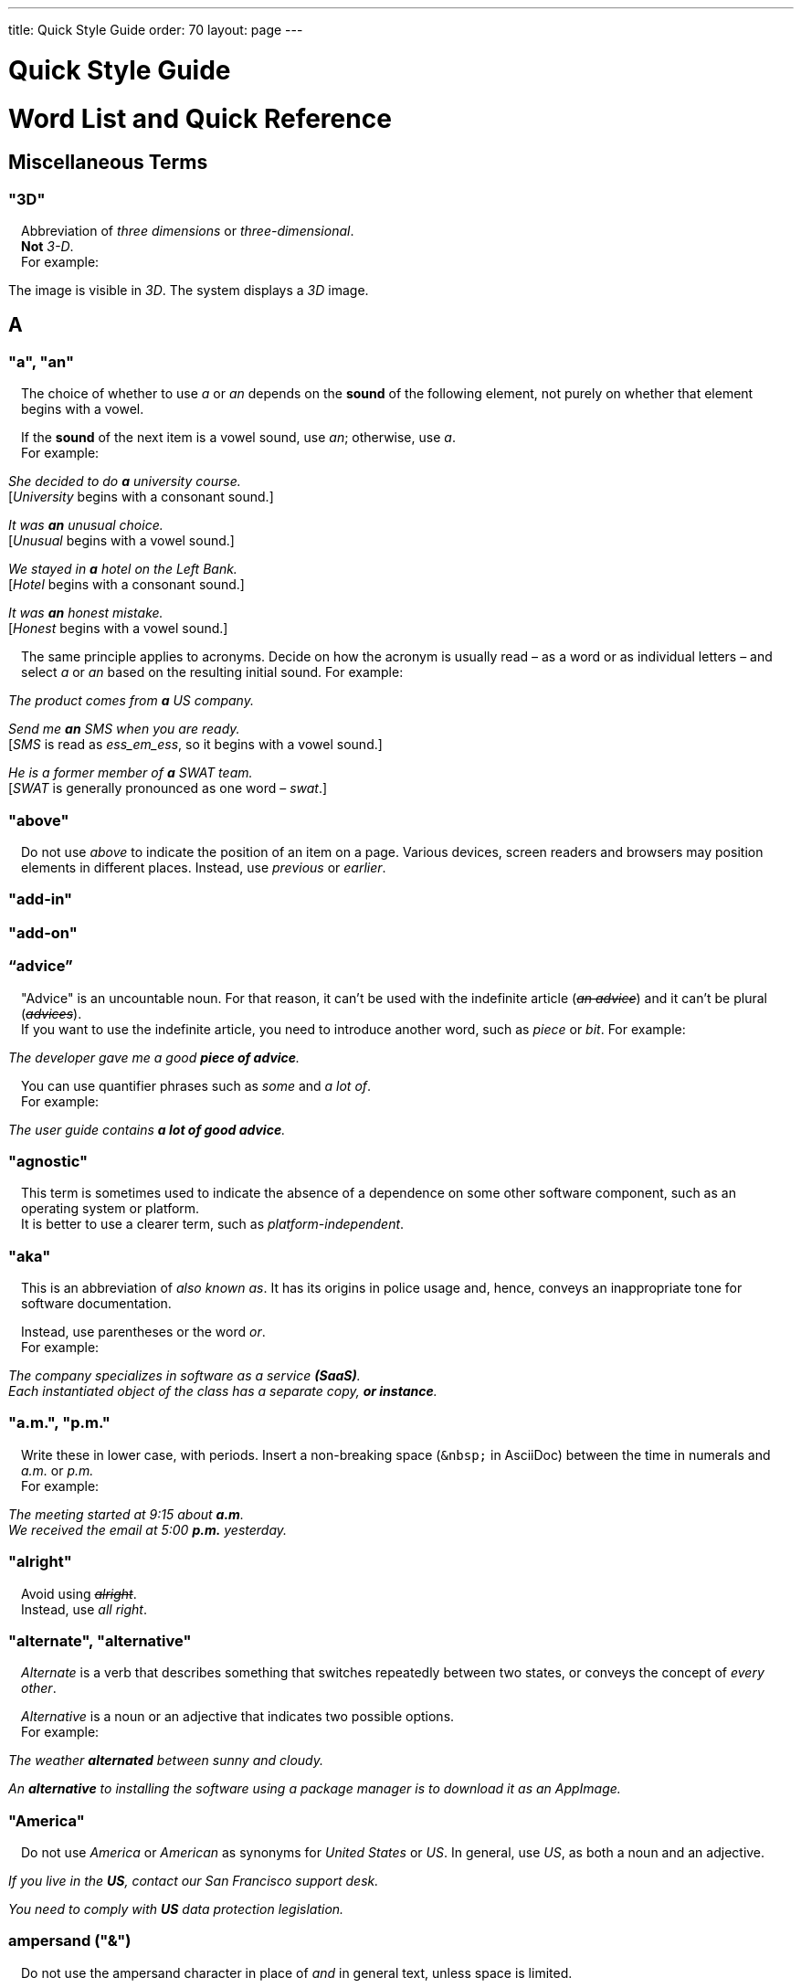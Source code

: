 ---
title: Quick Style Guide
order: 70
layout: page
---

++++
<style>
.line-through {
  text-decoration: line-through;
}
.sect2 > .paragraph {
  margin-left: 1em;
}
.ArticleLayout-module--articleLayout--1iiWs .exampleblock {
  background: var(--text-selection-background);
  margin-inline-start: calc(var(--docs-space-m));
}

.exampleblock .content {
  padding: var(--space-xs);
}
</style>
++++

pass:[<!-- vale Vaadin.Headings = NO -->]

pass:[<!-- vale Vale.Spelling = NO -->]

= Quick Style Guide
:experimental:

= Word List and Quick Reference

== Miscellaneous Terms

=== "3D"
Abbreviation of _three dimensions_ or _three-dimensional_. +
*Not* _3-D_. +
For example:

[example]
====
The image is visible in _3D_.
The system displays a _3D_ image.
====

== A

[[a_to_z.a_an]]
=== "a", "an"

The choice of whether to use _a_ or _an_ depends on the *sound* of the following element, not purely on whether that element begins with a vowel.

If the *sound* of the next item is a vowel sound, use _an_;
otherwise, use _a_. +
For example:


[example]
====
_She decided to do *a* university course._ +
+++[+++_University_ begins with a consonant sound.+++]+++

_It was *an* unusual choice._ +
+++[+++_Unusual_ begins with a vowel sound.+++]+++

_We stayed in *a* hotel on the Left Bank._ +
+++[+++_Hotel_ begins with a consonant sound.+++]+++

_It was *an* honest mistake._ +
+++[+++_Honest_ begins with a vowel sound.+++]+++
====
The same principle applies to acronyms.
Decide on how the acronym is usually read &ndash; as a word or as individual letters &ndash; and select _a_ or _an_ based on the resulting initial sound.
For example:

[example]
====
_The product comes from *a* US company._

_Send me *an* SMS when you are ready._ +
+++[+++_SMS_ is read as _ess_em_ess_, so it begins with a vowel sound.+++]+++

_He is a former member of *a* SWAT team._ +
+++[+++_SWAT_ is generally pronounced as one word &ndash; _swat_.+++]+++
====

=== "above"
Do not use _above_ to indicate the position of an item on a page.
Various devices, screen readers and browsers may position elements in different places.
Instead, use _previous_ or _earlier_.

=== "add-in"

=== "add-on"

=== “advice”

"Advice" is an uncountable noun.
For that reason, it can't be used with the indefinite article (_[line-through]#an advice#_) and it can't be plural (_[line-through]#advices#_). +
If you want to use the indefinite article, you need to introduce another word, such as _piece_ or _bit_.
For example:

[example]
====
_The developer gave me a good *piece of advice*._
====

You can use quantifier phrases such as _some_ and _a lot of_. +
For example:

[example]
====
_The user guide contains *a lot of good advice*._
====

=== "agnostic"
This term is sometimes used to indicate the absence of a dependence on some other software component, such as an operating system or platform. +
It is better to use a clearer term, such as _platform-independent_.

=== "aka"
This is an abbreviation of _also known as_.
It has its origins in police usage and, hence, conveys an inappropriate tone for software documentation.

Instead, use parentheses or the word _or_. +
For example:

[example]
====
_The company specializes in software as a service *(SaaS)*._ +
_Each instantiated object of the class has a separate copy, *or instance*._
====

=== "a.m.", "p.m."
Write these in lower case, with periods.
Insert a non-breaking space (`\&nbsp;` in AsciiDoc) between the  time in numerals and _a.m._ or _p.m._ +
For example:

[example]
====
_The meeting started at 9&ratio;15 about *a.m*._ +
_We received the email at 5&ratio;00 *p.m.* yesterday._
====

=== "alright"
Avoid using [line-through]#_alright_#. +
Instead, use _all right_.

=== "alternate", "alternative"
_Alternate_ is a verb that describes something that switches repeatedly between two states, or conveys the concept of _every other_.

_Alternative_ is a noun or an adjective that indicates two possible options. +
For example:

[example]
====
_The weather *alternated* between sunny and cloudy._

_An *alternative* to installing the software using a package manager is to download it as an AppImage._
====

=== "America"
Do not use _America_ or _American_ as synonyms for _United States_ or _US_.
In general, use _US_, as both a noun and an adjective.

[example]
====
_If you live in the *US*, contact our San Francisco support desk._

_You need to comply with *US* data protection legislation._
====

=== ampersand ("&amp;")
Do not use the ampersand character in place of _and_ in general text, unless space is limited.

=== "and&nbsp;/&nbsp;or"
Insert a non-breaking space (`\&nbsp;` in AsciiDoc) before and after  the slash ("/") character in _and&nbsp;/&nbsp;or_.

See <<a_to_z.slash,slash ("/")>>.

=== "anti-malware"

=== "antialiasing"

=== "antivirus"

[[a_to_z.apostrophe]]
=== "approximately"
Write this in full; do not use [line-through]#_approx_#.

=== "arabic"
Use lowercase _arabic_ to refer to the system of numerals.

[[a_to_z.as_if_or_like]]
=== "as if" or "like"?
Consider this sentence:

[example]
====
_It looks as if it`'s going to rain._
====

Here, the clause _it`'s going to rain_ contains a finite (complete) verb (_is going to rain_).

In this situation, we should use _as if_ to connect the two parts of the sentence.
It is not correct to say, _It looks like it`'s going to rain_, although this is a very common grammatical error.

Here is another sentence:

[example]
====
_It looks like rain._
====

Here, the noun phrase _rain_ does not contain a finite verb.
In this situation, we should use _like_ to connect the two parts of the sentence.

Another way of thinking of this is to say that _as&nbsp;if_ "expects" to be followed by a verb clause.
In contrast, the word _like_ "expects" to be followed by a noun or a noun phrase.

Some other examples:

[example]
====
_Treat the issue *as if* it were a bug._ +
+++[+++Verb clause+++]+++

_They treated me *like* a VIP._ +
+++[+++Noun phrase+++]+++
====

[[a_to_z.as_or_like]]
=== “as” or “like”?
_As_ "expects" to be followed by a verb clause. +
On the other hand, _like_ "expects" to be followed by a noun phrase (that is a phrase that has the grammatical function of a noun). +
For example:

[example]
====
_Edit the file *as* you would normally._ +
+++[+++Not _[line-through]#like# you would_.+++]+++

_Make the amendments *as* described below._ +
+++[+++Not _[line-through]#like# described_.+++]+++

_**As** I have already mentioned, the software is open-source._ +
+++[+++Not _[line-through]#like# I have already mentioned_.+++]+++
====

=== "as such"
_As such_ does *not* mean _for that reason_.

Instead, it means _in its role as the previously mentioned thing_. +
For example:

[example]
====
_This software is the most capable of its peer group and, *as such*, is an excellent buy._ +
+++[+++That is, _as the most capable of its peer group&hellip;_.+++]+++

_I was the chief designer on this project and, *as such*, I take full responsibility for design defects._ +
+++[+++That is, _as the chief designer&hellip;_.+++]+++
====

_As such_ is often incorrectly used in place of phrases like _so_ or _consequently_.
Here are some examples of *incorrect* usage:

[example]
====
_Developers appreciate the convenience of the toolkit and, [line-through]#as such#, it is a popular choice._ +
+++[+++Incorrect+++]+++

_The team were in a hurry to complete the project and, [line-through]#as such#, made several poor decisions._ +
+++[+++Incorrect+++]+++
====

=== "ASCII"

=== "aspect ratio"

=== "assembly language"
Use _assembly language_, not [line-through]#_assembler_#.

=== “asynchronous”
The adjective is _asynchronous_.
The adverb is _asynchronously_.

=== "authenticate"

=== "auto-"
No general rule exists on whether to hyphenate a word that begins with the prefix _auto-_. +
It is best to check in the dictionary.

If the word is not given either in this guide or in the Merriam-Webster online dictionary, do not invent it yourself; use another term, for example with the adverb _automatically_.

=== "autosave"
// Conflict between MS style: autosave; Vale.Spelling style: auto-save

=== “awesome”
In its literal meaning, _awesome_ is used to describe something that causes awe, a feeling of respect blended with fear or wonder.

[example]
====
_The launch of the huge rocket on a pillar of smoke and flames was an awesome sight._ +
_The enormously powerful waterfall is really an awesome spectacle._
====

In modern informal speech, _awesome_ has been diverted from its literal meaning to be a synonym for _very good_. +
Please avoid this usage in technical documentation.

== B
=== "back button"

=== "backup", "back up"
The noun and adjective are _backup_.
The verb is _to back up_.
For example:

[example]
====
_Confirm that the *backup* completed successfully._ +
+++[+++Noun+++]+++

_It is vital to have reliable *backup* procedures in place._ +
+++[+++Adjective+++]+++

_You should back up all your files regularly._ +
+++[+++Verb+++]+++

_The data is subsequently *backed up* to the cloud._ +
+++[+++Verb+++]+++
====

=== “back end”

=== "backward compatibility"
The noun is _backward compatibility_.
The adjective is _backward-compatible_.

=== "backspace"

=== "bandwidth"

=== "base64"

=== "below"
Do not use _below_ to indicate the position of an item on the screen, as different devices and browsers may position elements differently.

Consider using _later_ or _in the following_.

=== "beta"
The word _beta_ should be written in lowercase, unless it appears differently as part of a defined product name.

=== "big data"
The noun phrase is _big data_.
The adjective phrase is _big-data_.

=== "big-endian"

=== "blacklist"
Do not use the term _blacklist_.
Instead, use _deny list_. +
The opposite is _allow list_, not _whitelist_.

=== "blind"
Avoid using _blind_ in an idiomatic or metaphorical sense.

To refer to people, use, for example, _a blind person_ or _a visually impaired person_ (whichever is more accurate in the context).

See also <<a_to_z.color_blind,color blind>>.

=== "Bluetooth"
_Bluetooth_ is a proper noun, so it should be capitalized.

=== "Boolean"
Capitalize _Boolean_ in general use.

=== "bot"

=== “both”
"Both" is an emphatic word that applies specifically to two stated things. +
It cannot be used for more than two. +
For example:

[example]
====
_This functionality is available in both Eclipse and NetBeans._
====

It is incorrect to say, for example:

[example]
====
_This functionality is available in both Eclipse, NetBeans, and IntelliJ IDEA._
====

To apply similar emphasis to more than two things, it would be necessary to say something like:

[example]
====
_This functionality is available in all of Eclipse, NetBeans, and IntelliJ IDEA._

However, it might be more elegant to say, for example: +
_Eclipse, NetBeans, and IntelliJ IDEA all have this functionality._
====

=== "breakpoint"
// MS

=== "browsable"

=== "built-in"
The adjective is _built-in_ when it is used attributively (that is, *before* the noun that it describes). +
When it is used predicatively (that is, *after* a verb such as _be_, _seem_, _look_), the adjective phrase is _built in_.
For example:

[example]
====
_The device has a *built-in* DVD drive._ +
+++[+++The adjective is used attributively.+++]+++

_The DVD drive is *built in*._ +
+++[+++The adjective is used predicatively.+++]+++

_The device has a DVD drive *built in*._ +
+++[+++The adjective is used predicatively.+++]+++
====
//-

== C

=== "cache", "cached", "caching"

=== "callback", "call back"
The noun and adjective are _callback_. The verb is _call back_.

=== "call-out", "call out"
The noun and adjective are _call-out_. The verb is _call out_.

=== "cancel"
_canceled_, _canceling_, _cancellation_.
// MS

=== "catalog"
Use _catalog_, not _[line-through]#catalogue#_.

=== "cell phone"
Do not use [line-through]#_cell phone_#. +
Instead, use _mobile_ or _mobile phone_.

=== "cent"
The _cent_ symbol (_&cent;_) can be written as `\&cent;` in AsciiDoc.

=== "chat"
_Chat_ may refer to different activities, depending on the context. +
Use _chat_ to refer to exchanging text messages in real time, if the context makes the meaning clear. +
Use _voice chat_ to refer to communicating by voice.

=== "check"
Do not use _check_ to refer to selecting a checkbox in the user interface. +
Instead, use _select_.

=== "check mark"
In the UI, a _check mark_ is a visual indication that an item is selected.

=== "checkbox"
The spelling is _checkbox_.

Use _select_ and _clear_ to refer to user interaction with checkboxes.

=== "click"
_Click_ is both a verb and a noun. +
More-specific variants are _left-click_, _right-click_, and _double-click_ (all hyphenated). +
For example:

[example]
====
_Enter the required details and *click* [guibutton]#OK#._

_**Right-clicking** on the dropdown presents the user with more options._
====

=== “client side”
When used as a noun phrase, _client side_ has no hyphen:

[example]
====
_The validation is handled on the client side._
====

When used as an adjective phrase, it should be written with a hyphen to avoid ambiguity:

[example]
====
_Client-side processing handles the validation._
====

=== "client&nbsp;/&nbsp;server"
Use non-breaking spaces before and after the slash ("/") character.
In AsciiDoc, this would be written as `client\&nbsp;/\&nbsp;server`.

=== "cloud"

=== "codebase"
The spelling is _codebase_; not _[line-through]#code base#_.

=== colon (“:”)
The function of a colon in a sentence is to signal the beginning of an explanation or a list. +
Often, we can think of it as saying, _and it is this..._ or _and this is what I'm talking about..._. +
Some examples of this are:

[example]
====
_There can be only one reason he is late**:** he has missed the flight._ +
_Annabel has three valuable characteristics**:** she is clever, she is conscientious, and she is honest._ +
_On seeing the results of my work, I felt only one emotion**:** pride._
====

A colon is also commonly used to introduce a list, particularly at the end of a sentence. +
For example:

[example]
====
_The parameter can be of several types**:** integer, boolean, or string._ +
_Three cities are in the running to stage the next Olympics**:** Beijing, Chicago, and Melbourne._
====

A colon should not be used to join two full clauses outside the uses mentioned here. +
If you are looking for the right punctuation to join two clauses that have some logical relationship, consider using a <<a_to_z.semi-colon, semi-colon>>. +
Do not use a comma for this purpose.
(See <<a_to_z.comma_splice, comma splice>>.)

Vaadin uses US English in its documentation.
US usage allows a colon to be followed by a sentence beginning with a capital letter, if that sentence is the first of two or more sentences that are governed by the same colon.

[example]
====
_There may be several reasons to learn Esperanto**: I**t is completely regular, so you do not need to learn a lot of exceptions.
It is not associated with any specific country, so has no political baggage.
Finally, it is just fun to learn._
====

However, if the colon governs only one sentence, begin the sentence with a lowercase letter:

[example]
====
_I can give you one good reason to learn Esperanto**: i**t is fun to learn._
====

[[a_to_z.color_blind]]
=== "color-blind"
Use the term _color-blind_ only in its literal sense, to refer to a person who is unable to distinguish certain colors.

=== "combo box"
pass:[<!-- vale Vale.Spelling = NO -->]
Not _combobox_.
pass:[<!-- vale Vale.Spelling = YES -->]

=== "command line"
When it is used as a noun phrase, write _command line_.
When it is used as an adjective phrase, write _command-line_.
For example:

[example]
====
_You can invoke the tool from the command line._ +
+++[+++Noun phrase+++]+++

pass:[<!-- vale write-good.ThereIs = NO -->]
_There are several command-line options._ +
+++[+++Adjective phrase+++]+++
====

However, see <<a_to_z.command_line_interface,"command line interface">>

[[a_to_z.command_line_interface]]
=== "command line interface"
This is a common, easily recognized phrase, so it is unnecessary to hyphenate _command line_ here.

In the first reference in the document, write this as _command line interface ("CLI")_.
In subsequent occurrences, it is acceptable to write it as _CLI_.

=== "command prompt"
In the context of the command line interface, the _command prompt_  indicates the location where the user may enter a command.
Typical command prompts are "$ " (in Unix-like systems) and "C:\> " (in Windows-based systems).

=== "consist of"
This indicates that one thing is made up of one or more other things, and nothing else.
If you want to say that one thing is made up of one or more things *plus* some other things, use _include_.
For example:

[example]
====
_The course consists of six modules._ +
+++[+++In other words, there are six (and only six) modules in the course.+++]+++

_The course includes two modules on object-oriented design._ +
+++[+++In this case, the two modules on object-oriented design are just a part of the course.+++]+++
====

=== "config"
Avoid this as an abbreviation for _configuration_.
Spell it out in full.

=== "cons"
See <<a_to_z.pros_and_cons,"pros and cons">>.

=== "CPU"

=== "CSS"
It is acceptable to use _CSS_, rather than write out _cascading style sheets_ in full. +
Do not use the extension _.css_ to refer to a file type.

=== "cross-site request forgery"
On the first mention, write this as _cross-site request forgery (CSRF)_.
On subsequent mentions, _CSRF_ is sufficient.

=== "CSV"
Do not use the extension _.csv_ to refer to a file type. +
Instead, use the capitalized abbreviation _CSV_. +
For example:

[example]
====
_You can download this as a *CSV* file._ +
+++[+++Not _a .csv file_.+++]+++
====

== D

=== “data”
Although _data_ is, strictly speaking, a plural Latin form, the generally accepted convention is to treat it as singular. For example:

[example]
====
_We need to ensure that the data is encrypted._ +
+++[+++Not _the data are encrypted_+++]+++
====

=== "daylight saving time"

=== "decrement"
The verb _decrement_ means to decrease an integer by a specified value.
It is the opposite of _increment_.

=== definite article (“the”)

=== "deprecate"
In the context of software development, if something is _deprecated_, it means that it is *recommended* not to use this thing. +
It does not mean that it is not possible to use it.

The term _deprecated_ is often used in situations where that particular thing is scheduled to become unavailable at some point in the future.

=== "desire"
Do not use _desire_ as a synonym for _want_. +
Instead, use _want_.

=== "determinate progress bar"
A _determinate progress bar_ is a progress indicator that informs the user how much of a process has been completed, and how much remains to be done.

=== "DevOps"
An abbreviation of _development operations_.
Write it as _DevOps_.

=== "dialog"
A _dialog_ or _dialog box_ is an element of the user interface. +
A _dialogue_ is a conversation between two people.

=== "different"
Use _different from_, rather than _different than_ or _different to_.

=== "direction keys"
Do not use the term _direction keys_. +
Instead, use _arrow keys_.

=== "directory"
Use _directory_, instead of _folder_, unless there is a good reason to do otherwise. +
One such reason might be that the tool under discussion uses the term _folder_ in its user interface.

=== "distributed denial-of-service"
On the first mention, write _distributed denial-of-service (DDOS)_.
On subsequent mentions, it is sufficient to write _DDOS_.

=== "DNS"
_DNS_ is an abbreviation of _Domain Name System_ (not _Server_), which is a protocol. +
A server that operates this system is a _DNS server_. +
A client of such a server is a _DNS client_.

=== "document"
Write this in full. +
Do not write _doc_.

=== "domain name registrar"

=== "dos and don'ts"

=== “dropdown”

=== "due to"
Avoid using _due to_. +
Instead, use _because of_ or _as a result of_.

== E
=== "e-book"

=== "e-commerce"

=== "e.g."
Avoid using _e.g._ +
Instead, write _for example_.

=== “either”
Like the word _both_, the word _either_ is used in the context of two things. +
For example:

[example]
====
_The parameter can be *either* an integer or a boolean._
====

It is not correct to use _either_ where there is a choice between more than two things. +
For example, this is incorrect:

[example]
====
_The parameter can be *[line-through]#either#* an integer, a boolean or a string._ +
====

In such a case, we could say, for example:

[example]
====
_The parameter can be an integer, a boolean, or a string._
====

For added emphasis, we could also say:

[example]
====
_The parameter can be any of an integer, a boolean, or a string._
====

For clarity, _either_ should be placed as close as possible to the point where choice occurs. +
For example:

[example]
====
_You can choose *either* to ignore the message or to fix the problem before continuing._ +
+++[+++Fine, because the choice is between ignoring and fixing.+++]+++

_You can *[line-through]#either#* choose to ignore the message or to fix the problem before continuing._ +
+++[+++Inappropriate, because the choice is not whether to choose or not to choose.+++]+++

====

=== "element"
Use _element_, rather than _tag_, when referring to HTML elements.

=== "email"

=== "end user"
The noun is _end user_. The adjective phrase is _end-user_.
For example:

[example]
====
_The choice of licence depends on the number of *end users*._ +
_This will minimize the level of *end-user* support that you need to provide._
====

=== "enter"
In the context of IT systems, _to enter_ refers to inputting a specific piece of data to the system.
For example:

[example]
====
_Enter your user ID and press [guibutton]#OK#._
====

=== "Esc key"

=== "etc."
This abbreviation is always terminated by a period.

Do not use _etc._ in situations where it is not clear exactly what it means. +
For example:

[example]
====
_Always be sure to include the currency symbol, such as "$", "£", "€", **etc**._ +
+++[+++Here, it is clear that _etc._ refers to all the other possible currency symbols.+++]+++

_Check that the problem was not caused by a misspelt variable name, **[line-through]#etc.#**_ +
+++[+++In this case, it is unclear what other issues might have caused the problem.+++]+++
====

== F
=== "F1", "F2", "F3", etc.

=== "FAQ"
_FAQ_ is an abbreviation for _frequently asked question_.
The term is sufficiently well known for it not to need explanation. +
The plural is _FAQs_.

=== "fast-forward"
_Fast-forward_ can be a noun, an adjective or a verb.

=== "fewer"
_Fewer_ (not _less_) should be used with countable nouns.
For example:

[example]
====
_There were *fewer* problems with this version of the software._ +
+++[+++Not _[line-through]#less# problems_.+++]+++

_**Fewer and fewer** people use landlines these days._ +
+++[+++Not _[line-through]#less and less# people_.+++]+++
====

=== "fiber optics"

=== "field"
Use the term _field_ in the context of databases. +
Do not use _field_ in the context of the UI. +
Instead, use, for example, _box_.

=== "filename"

=== "firewall"

=== "firmware"

=== "floating-point"
_Floating-point_ is an adjective.

=== "following"
_Following_ may be used with some more specific term.
For example:

[example]
====
_the *following* example_ +
_the *following* text_ +
_the *following* procedure_
====

However, it may not always be necessary to be so specific. +
We may use the expression _the following_ as a noun phrase on its own. +
For example:

[example]
====
_**The following** is an example of how to use this functionality._ +
_It may be instantiated using the default parameters, as in *the following*:_
====

=== "font size"

=== "for example"
Use _for example_ in preference to _e.g._

If you use _for example_ in the middle of a sentence, use a semi-colon if there is a possibility of doubt as to which part of the sentence it relates to. +
For example:

[example]
====
_There are some differences between US and UK spelling, *for example*, the preference for_ z _or_ s _in verbs that end in -ize._ +
+++[+++On first reading, the reader may hesitate over which part of the sentence _for example_ refers to.+++]+++

_There are some differences between US and UK spelling; for example, the preference for_ z _or_ s _in verbs that end in_ -ize. +
+++[+++The semi-colon makes it easier for the reader to interpret the sentence correctly on first reading.+++]+++
====

[[a_to_z.former]]
=== “former”
The word _former_ identifies the first of *two* options previously mentioned.
(_Former_ is often used in conjunction with _latter_, which indicates the *last* of two options previously mentioned.) +
It is not correct to use _former_ in a situation where more than two options have been mentioned. +
For example:

[example]
====
_Anil spends his spare time playing squash and doing crosswords. The *former* helps him to stay fit; the *latter* keeps his brain sharp._
====

_Former_ is also used as an adjective to indicate that a person or place had a certain role in the past.
For example:

[example]
====
_Anne is a *former* systems analyst who now acts as a security consultant to the company._ +
+++[+++That is, Anne used to be a systems analyst.+++]+++

_The company has its offices in a *former* bakery._ +
+++[+++That is, the company's offices used to be a bakery.+++]+++
====

=== "forward compatibility"
The noun is _forward compatibility_. +
The adjective is _forward-compatible_.

=== "freeze"
Do not use _freeze_ to refer to a situation when a program stops responding. +
Instead, write _stops responding_.

=== “front end”
The noun phrase is _front end_. +
The adjective is _front-end_. +
For example:

[example]
====
_Processing takes place at the *front end*._ +
_**Front-end** processing is kept to a minimum._
====

== G

=== "Gbps"
Abbreviation of _gigabits per second_. +
Do not use _Gb/s_.

=== "GDPR"
On the first mention, use _the General Data Protection Regulation (GDPR)_. +
On subsequent mentions, use _the GDPR_.

=== "GIF"
Do not use the extension _.gif_ to refer to a file type.

=== "gray"
//

== H

=== "half"
In compound phrases with _half_, use a hyphen.
For example:

[example]
====
_half-life_ +
_half-length_ +
_half-price_
====

=== "handheld"
// MS

=== "hang"
Do not use _hang_ to refer to a situation when a program stops responding. +
Instead, write _stops responding_.

=== "hard disk"

=== "hard drive"

=== "hard-code"
The verb is _hard_code_. +
The adjective is _hard-coded_.
// MS

=== “he” / “she” / “they”
It is important to avoid using gender-specific pronouns (unless there is a significant reason for doing so). +
Do not overuse _he&nbsp;/&nbsp;she_ or _he or she_, as this quickly becomes tedious.

The generally accepted approach is to use the pronoun _they_. +
For example:

[example]
====
_Each person must do what *they* think best._ +
+++[+++Not _what he or she thinks best_.+++]+++
====

However, if you can easily avoid the issue by using the plural, do so. +
For example:

====
_**People** must do what *they* think best._
====

=== "hexadecimal"
Write out _hexadecimal_ in full. +
Do not abbreviate it to _hex_.

=== “hierarchy”

=== “his” / “her” / “their”

=== "hit"
Do not use _hit_ to refer to pressing a key. +
Instead, use _press_.

=== "home page"

=== “hopefully”
Do not use _hopefully_ to mean _it is hoped that_. +
For example:

[example]
====
_[line-through]#Hopefully#, the new version will be released at the beginning of July._
====

Instead, use _<the subject of the sentence> hopes to_. +
If you must use a passive construction, write _it is hoped that_. +
For example:

[example]
====
_The company hopes to release the new version at the beginning of July._ +
*or* +
_It is hoped that the new version will be released at the beginning of July._
====

=== "host name"
// MS

=== "hyperlink"
Use _hyperlink_ in preference to _link_.

== I

=== "i.e."
Avoid using _i.e._ +
Instead, use _that is_.

=== "I/O"
It's OK to write _I/O_, with no spaces. +
If you expand it to _input&nbsp;/&nbsp;output_, insert non-breaking spaces (`\&nbsp;`) around the slash character.

=== “if” clauses in the future
Clauses that refer to conditions in the future use the present tense. +
The "result" clause uses the appropriate future form or imperative form. +
For example:

_If there *are* any further releases, you will receive an advisory email._ +
+++[+++Not _If there will be&hellip;._+++]+++

_Send us a message via our contact page if you *have* any problems._ +
+++[+++Not _If you will have&hellip;._]

See also <<a_to_z.time_clauses_in_future, time clauses in the future>>

=== "if" or "whether"
Use _if_ in clauses that express a simple conditional meaning. +
Use _whether_ in clauses that express uncertainty between two possibilities.
Sometimes, either is acceptable. +
For example:

[example]
====
_Let me know *if* you need help._ +
+++[+++This is a simple condition; that is, if the situation arises that you need help, let me know.+++]+++

_Let me know *whether* the fix works._ +
+++[+++That is, let me know which of the situations is true: does the fix work, or doesn't it work?+++]+++
====

=== “in order to”
Use _in order to_ for clarity, especially after verbs that are followed by the infinitive (_to_) form, such as _need_, _want_, _start_. +
For example:

[example]
====
_This the information you *[line-through]#need to use#* the components correctly._ +
+++[+++The reader may misinterpret this on first reading.+++]+++

_This the information you *need in order to use* the components correctly._ +
+++[+++Slightly more verbose, but clearer.+++]+++
====

=== "indent"
_Indent_ is a verb that means to apply a greater left (and sometimes right) margin to text than that of the preceding material. +
The purpose of indentation is to show some distinction between one piece of text and the next.

Do not use _outdent_, as it is often unclear what exactly this means in a given situation.
Look for a different way to express this idea.

=== "indeterminate progress bar"
An _indeterminate progress bar_ is a progress indicator in a situation where it is not possible to determine and show how much of the process remains to run.

=== “information”
"Information" is an <<a_to_z.countable_entities,uncountable>> noun.
In other words, we cannot talk about _[line-through]#one information#_, _[line-through]#two informations#_, etc. +
For the same reason, we cannot say _[line-through]#an information#_, as this implies a quantity of one. +

If we want to talk about quantity in relation to information, there are several options:

- use an intermediary word, such as _piece_ or _bit_
- use a quantifier, such as _a lot of_, _lots of_, _some_, _a little_, etc.

=== "input"
Do not use _input_ as a verb. +
Instead, write _enter_.

=== "internet"

=== "Internet of Things"
On the first mention, write as _Internet of Things (IoT)_. +
On subsequent mentions, write as _IoT_.

=== "insertion point"
The point on the screen where the user enters data.

=== "italics"
The noun is _italics_. +
The adjective is _italic_. +
The verb is _italicize_.

=== “its” or “it’s”
The possessive form of _it_ is _its_, with no apostrophe. +
This is logical and consistent with the other possessive adjectives: +
_I_ -> _my_ +
_you_ -> _your_ +
_he_ -> _his_ +
_she_ -> _her_ +
_they_ -> _their_ +
etc. +
Possessive adjectives have no apostrophes.

_It's_ (with the apostrophe) is a contracted form, similar to _I'm_, _you're_, _he's_, etc. +
Here, the apostrophe performs its classical role of indicating that letters have been omitted. +
_It's_ can mean _it is_ or _it has_; the context will always tell us which meaning is intended.

[example]
====
_**It's** easy to make a mistake._ +
+++[+++_It's_ must mean _it is_, since _It has easy&hellip;_ makes no sense at all.+++]+++

_**It's** been a difficult day._ +
+++[+++_It's_ must mean _it has_, since _It is been&hellip;_ makes equally little sense.+++]+++
====

See also <<a_to_z.contractions, contractions>>.

== J
=== "JavaScript"

=== "JPEG"
Do not use the filename extension _.jpg_ to refer to a file type.

=== "justified"
Text that is _justified_ is aligned on the left and on the right.

== K

=== "Kbps"
Abbreviation for _kilobits per second_. +
Don't use _kb/s_.

=== "key"
Don't use this as a synonym for "crucial".

=== "key-value pair"
Use a hyphen, rather than an en-dash.

=== "keypress"

=== "keystroke"

=== "keyword"

=== "knowledge base"

== L

=== “-l-” or “-ll-”?
In US English (which is used in Vaadin documentation), if a verb ends in the letter _l_, the final _l_ is not usually doubled when a suffix (_-ing_, _-ed_, _-er_) is added. +
The exception is when the final syllable is stressed. +
For example:

[example]
====
_cancel_, _canceling_, _canceled_ +
_travel_, _traveling_, _traveled_ +
_excel_, _excelling_, _excelled_
====

=== "labeled"

=== “latter”
See <<a_to_z.former,"former">>

=== "layout", "lay out"
The noun is _layout_. +
The verb is _lay out_.

=== "lead"
The past simple and past participle of _lead_ is _led_. For example:

[example]
====
_This situation led to a number of problems._ +
_He has led the company since 2006._
====

=== "leverage"
Avoid using this as a verb. +
Consider using _take advantage of_ or _make effective use of_.

=== “like” or “as”?
See <<a_to_z.as_or_like, "as" or "like"?>>

=== "list box"

=== "livestream"
//-

=== "login"
The noun is _login_. +
The verb is _to log in (to)_.

=== "lower"
Do not use _lower_ to refer to earlier versions of software. +
Instead, use _earlier_.

== M

=== "macOS"
Use _macOS_, even at the beginning of a sentence.

=== "mailbox"

=== "markup"
The noun is _markup_. +
The verb is _to mark up_.

=== "master&nbsp;/&nbsp;slave"
Avoid this term. +
Instead, consider using _primary&nbsp;/&nbsp;subordinate_.
// MS

=== "matrix"
The plural is _matrices_.

=== "Mbps"
Abbreviation of _megabits per second_. +
Not _Mb/s_.

=== "metadata"

=== "method"
As our documentation deals extensively with Java objects and methods, avoid using _method_ to mean _way_ or _process_.

=== "MIME"
It is usually unnecessary to write out this term in full. +
However, if it is required for some reason, it is _multipurpose internet mail extensions_.

=== "mobile"
Use _mobile_, _mobile phone_, or _mobile device_. +
Do not use _cell phone_.

=== "movable"
Do not use _[line-through]#moveable#_.

=== "much"
_Much_ is frequently used in questions and negative statements, but not usually in positive statements. +
In positive statements, use an alternative expression, such as _a lot of_, _a great deal of_, or _a large amount of_. +
For example:

[example]
====
_Is there *much* difference between version 1 and version 2?_ +
_No, there is *not much* difference between version 1 and version 2._ +
_Yes, there is *[line-through]#much#* difference between version 1 and version 2._ +
_Yes, there is *a lot of* difference between version 1 and version 2._
====

=== "multifactor authentication"


== N

=== "N/A"
Use this abbreviation of _not applicable_ in tables or other contexts where space is limited.

=== "name server"

=== "namespace"

=== "NAT"
Abbreviation of _network address translation_.

=== "needed"
Don't use _needed_ attributively (that is, before the noun phrase that it describes).
Instead, use _required_.
For example:

[example]
====
_Edit the code and make the *required* changes._ +

_Edit the code and make the *[line-through]#needed#* changes._ +
+++[+++Do not use _needed_ attributively.+++]+++

_Edit the code and make the changes that are *needed*._ +
+++[+++It is OK to use _needed_ predicatively.+++]+++
====

=== "network"
Write _network_ out in full. +
Do not shorten it to [line-through]#_net_#.

=== "NoSQL"

=== “npm”

=== "null"
In general contexts, use the term _null_ to refer to a null value.

== O

=== "OAuth 2.0"

=== "of"
Do not add _of_ to prepositions where it is not necessary.
For example:

[example]
====
_[line-through]#inside of the parentheses#_ +
+++[+++Instead, write _inside the parentheses_.+++]+++

_[line-through]#off of the premises#_ +
+++[+++Instead, write _off the premises_.+++]+++
====

=== "OK"
Write _OK_, not _[line-through]#okay#_.

=== "on-premises"
Write _on-premises_ in full, not _[line-through]#on-prem#_.

=== "once"
Do not use _once_ to mean _after_, as it can be confusing. +
Use _after_ or _when_. +
For example:

[example]
====
_[line-through]#Once# you have created the object, you need to initialize it._

Instead, write +
_When you have created&hellip;_ +
or +
_After you have created&hellip;_
====

=== "open source"
As this is a common phrase, it is unnecessary to use a hyphen, even when it is used as an adjective phrase.

=== "OS"
Is it unnecessary to write out this abbreviation of _operating system_ in full.

=== "over"
Do not use _over_ in the sense of _more than_.
Instead, use _more than_.

=== “overlay”


== P

=== "parent-child"

=== "PDF"
Do not use the extension _.pdf_ to refer to a file type.

=== "per"
Use _per_ instead of the slash character ("/") to refer to a rate.
For example:

[example]
====
_bits per second_ +
+++[+++Not _bits/second_.+++]+++

_words per minute_ +
+++[+++Not _words/minute_.+++]+++
====

=== "persist"
The verb _persist_ does not take an object (that is, it is intransitive). +
For example:

[example]
====
_We want the user ID to *persist* between sessions._ +
+++[+++That is, the user ID should be retained.+++]+++

We want to [line-through]#*persist the user ID*# between sessions. +
+++[+++The verb _persist_ does not take an object.+++]+++
====

=== "please"
Do not use _please_ in the context of instructions. +
It is unnecessary.

=== "plugin"

=== "PNG"
Do not use the file extension _.png_ to refer to a file type.

=== "post"
Do not use _post_ as a synonym for _after_. +
Instead, use _after_.

=== "postal code"
Use _postal code_ rather than _postcode_ or _zip code_.

=== “practice”
In US English, _practice_ is a noun and a verb.

=== "precondition"

=== "press"
Use the verb _press_ to refer to pressing a key or key combination. +
Do not use _hit_ in this context.

== Q


== R

=== "real time"
The noun phrase is _real time_. +
The adjective phrase is _real-time_. +
For example:

[example]
====
_The data is retrieved in real time._ +
_Real-time processing takes place at the frontend._
====

=== "regular expression"
Do not use _[line-through]#regex#_.

=== “repository”
Do not use _[line-through]#repo#_.

=== “respectively”
The adverb _respectively_ is used in a well-defined grammatical context. +
It has the function of distributing meaning over a defined set of entities. +
For example:

[example]
====
_The research department, marketing department, and customer services department are located in San Francisco, New York, and New Orleans *respectively*._
====
Do not use _respectively_ in any other construction.

=== "REST"
It is unnecessary to write out this abbreviation of  _representational state transfer_ in full.

=== "runtime"
//-

== S

=== "(s)", "(es)"
Do not append _(s)_ or _(es)_ to a singular word in order to indicate that the item in question may or may not be plural. +
For example:

[example]
====
_Select the *file[line-through]##(s)##* that you wish to upload._
====
Instead, either use the plural word only, or explicitly give both forms. +
For example:

[example]
====
_Select the *files* that you wish to upload._ +
or +
_Select the *file or files* that you wish to upload._ +
+++[+++It is usually unnecessary to be so explicit.+++]+++
====

[[a_to_z.s_or_z]]
=== “-ise” or “-ize”
In US English, the suffix _-ize_ is generally preferred over _-ise_. +
// An exception is _improvise_.

=== “separator”
// Not sure why this is here

=== “server side”

=== "service level agreement"
On the first mention, write it as _service level agreement (SLA)_. +
On subsequent mentions, write it as _SLA_.

=== "setup"
The noun and adjective are _setup_. +
The verb is _to set up_.

=== "SHA-1"

=== "ship"
Do not use _ship_ to refer to software releases. +
Instead, use _release_.

=== "sign-in"
The noun and adjective are _sign-in_. +
The verb is _to sign in (to)_ (not _to sign [line-through]#into#_).

=== "smartphone"
Do not use the term [line-through]#_smartphone_#. +
Instead, use _mobile_ or _mobile phone_.

=== “software as a service”
At the first mention, write _software as a service (SaaS)_. +
On subsequent mentions, write _SaaS_.

=== "space key"

=== "specification"
Write _specification_ out in full. +
Do not abbreviate it to [line-through]#_spec_#.

=== "ssh", "SSH"
_ssh_ is the terminal utility. +
_SSH_ is the associated communications protocol.

=== "startup"
The noun and adjective are _startup_. +
The verb is _to start up_.

=== "status bar"

=== "style sheet"

=== "subclass"
_Subclass_ is a noun and a verb.

=== "subnet"

=== "sync"
The verb forms are _sync_, _syncing_, _synced_.

== T

=== "tar"
Do not use the extension _.tar_ to refer to a file type. +
For example:

[example]
====
_a *tar* file_
====

=== “that”
If the word _that_ is optional, include it for clarity. +
The goal, as always, is to help the reader to interpret each phrase and sentence correctly at the first reading. +
For example:

[example]
====
_&hellip; to *[line-through]#guarantee your software#* works correctly_,

_&hellip; to guarantee *that* your software works correctly_.
====

[[a_to_z.that_or_which]]
=== “that” or “which”?
In defining relative clauses (see <<a_to_z.relative_clauses,relative clauses>>), we can use either _that_ or _which_. +
For example:

[example]
====
_The company *that* developed the software provides excellent support._ +
or +
_The company *which* developed the software provides excellent support._
====

However, in non-defining relative clauses (see <<a_to_z.relative_clauses,relative clauses>>), we cannot use _that_. +
For example:

[example]
====
_I emailed technical support at BrilSoft, which developed the software._ +
+++[+++Not _&hellip; at BrilSoft, that developed the software_.+++]+++
====

=== “their” or “they’re”?
Because the pronunciation of _their_ and _they're_ is identical, it is easy to write the wrong form. +
This error is less likely to happen in our technical documentation, as we have made the decision not to use contracted forms. +
In general, the form _they're_ should not be used in our technical documentation.

=== “time frame”

=== "time out"
The verb is _time out_. +
The noun and adjective are _time-out_.

=== "time stamp"
The noun is _time stamp_. +
The adjective and verb are _time-stamp_.

=== "time zone"
If a time zone has an unambiguous name, write it out in full, capitalized on the first use. +
Use _Coordinated Universal Time (UTC)_ rather than _Greenwich Mean Time (GMT)_. +
For example:

[example]
====
_The first backup was set to run at 09&ratio;00 *Coordinated Universal Time (UTC)*._ +
_The second backup was set to run at 23&ratio;00 *UTC*._
====

If the time zone does not have a name, or to guard against misunderstanding, use the form _UTC-n_ or _UTC+n_. +
For example:

[example]
====
_The videoconference is scheduled for 14&ratio;30 *UTC-7*._ +
_The system went down at 21&ratio;43 *UTC+9*._
====

=== "toolkit"

=== "touchscreen"

=== "trailing"
Use _trailing_ to refer to characters that occur at the end of a string. +
The opposite of _trailing_ is _leading_.

=== "trojan"
Use _trojan_ or _trojan horse_.
//-

== U

=== "United Kingdom"
Use _the United Kingdom_ or _the UK_ to refer to the sovereign state. +
Do not use _Great Britain_, _Britain_, or _England_ in this sense.

=== “unique”
Something is either unique or it is not.
There can be no degrees of uniqueness. +
Hence, avoid using such expressions as _very unique_ or _rather unique_.

=== "unzip"
Do not use _unzip_. +
Instead, use _extract_.

=== "uppercase"

=== "URL"
The plural is _URLs_.

=== "US"
Do not use _U.S._

=== "username"

=== "UTF"
_UTF-8_, _UTF-16_, _UTF-32_.

=== "utilize"
Avoid _utilize_. +
Instead, use _use_.

== V

=== "v."
Use _v._ as the abbreviation for _version_. +
For example:

[example]
====
Atom v. 1.57.0
====

However, the exception is Vaadin's own software, since historically  a capital _V_ is used in this context. +
For example:

[example]
====
_Vaadin 21_ +
_This was introduced in *V 20*._
====

=== "via"
Avoid using _via_.

=== "vice versa"
Avoid using _vice versa_, as it is often unclear exactly what is meant. +
Use more-specific language.

=== "videoconference"

=== "voicemail"

=== "vs"
Write _versus_ in full, or abbreviate it to _vs_ without a final period. +
Avoid using _versus_ in the sense of _compared with_ or _as opposed to_.

== W

=== "W3C"

=== "was" or "were"?
In English, the subjunctive mood has largely fallen out of use. +
However, it still exists in certain set constructions. +
For example:

[example]
====
_If I *were* you&hellip;_ +
+++[+++Not _If I was you&hellip;_.]
====

In other constructions, using a subjunctive form is generally optional. +
For example:

[example]
====
_If he *were* here, he could explain it to you._ +
_If he *was* here, he could explain it to you._ +
+++[+++Both of these are acceptable.+++]+++

_It is necessary that you *be* here._ +
_It is necessary that you *are* here._ +
+++[+++Both of these are acceptable.+++]+++

_It is important that she *have* experience._ +
_It is important that she *has* experience._ +
+++[+++Both of these are acceptable.+++]+++
====

In some cases, you can avoid the issue by using alternative forms. +
For example:

[example]
====
_It is necessary *for you to be* here._ +
_It is important that she *should have* experience._
====

=== "web"
Use _web_ when referring to the World Wide Web.

=== "web-based"

=== "webpage"

=== "website"

=== "well-being"

=== “which” or “that”?
See <<a_to_z.that_or_which,"that" or "which"?>>

=== "while"
Use _while_ in expressions of time. +
Do not use _while_ as a synonym for _although_ or _whereas_. +
For example:

[example]
====
_**[line-through]#While#** it is possible to write code using an ordinary text editor, using an IDE has signficant advantages._ +
_**Although** it is possible to write code using an ordinary text editor, using an IDE has signficant advantages._

_The previous version was written in C+\+, *[line-through]#while#* the current version is Java-based._ +
_The previous version was written in C++, *whereas* the current version is Java-based._
====

=== "white paper"

=== "who" or "that"?
Use _who_, rather than [line-through]#_that_#, in relative clauses that refer to people.
For example:

[example]
====
_Users *who* require training._
+++[+++Not _Users [line-through]#that# require training_.+++]+++
====

=== "whom"
In general, try to avoid using _whom_.
It can sound pretentious.

However, it is sometimes difficult to avoid elegantly. +
For example:

[example]
====
_**[line-through]#To whom#** were you talking?_ +
+++[+++This is grammatically correct, but it sounds pretentious.+++]+++

_**Who** were you talking to?_ +
+++[+++This sounds much more natural.+++]+++
====

Sometimes it is preferable to use _whom_ in order to avoid an awkward sentence. +
For example:

[example]
====
_This is the customer *for whom* we selected the appropriate product, rewrote the core module, and delivered training to the sales and marketing staff._

_This is the customer *[line-through]#who#* we selected the appropriate product, rewrote the core module, and delivered training to the sales and marketing staff [line-through]#*for*#. +
+++[+++Here, the preposition _for_ is so far from its associated relative pronoun (_who_) that the reader is likely to lose track of the meaning.+++]+++
====

=== “whose” or “who's”?
Although these two words sound exactly the same, they have completely different meanings.

_Whose_ means _of whom_ or _of which_. +
For example:

[example]
====
_This is the user *whose* account was blocked._ +
+++[+++That is, the user _of whom_ the account was blocked.+++]+++

_This is the server *whose* hard disk failed._
====

_Who&apos;s_ is a contraction of _who is_ or _who has_. +
We do not use <<a_to_z.contractions,contractions>> in Vaadin technical documentation.

=== "Wi-Fi"

=== "wildcard"

=== "wireframe"

=== "workspace"

=== "workstation"
//-

== X
=== "x-axis"

=== "x-coordinate"

== Y
=== "y-axis"

=== "y-coordinate"

=== "YAML"
Do not use the extension _.yaml_ to refer to a file type.

== Z

=== "z-axis"

=== "z-coordinate"

=== "zero"
The plural of _zero_ is _zeros_.

=== "zip"
Do not use the extension _.zip_ to refer to a file type.


= Concept List

== abbreviations
Do not terminate abbreviations with a period if the last letter of the unabbreviated form is included in the abbreviation.
For example:

[example]
====
_Mr Smith_ +
_Mrs Smith_ +
_Ms Smith_ +
_Prof. Smith_ +
_Dr Smith_ +
_St Petersburg_ +
_Microsoft Corp._ +
_M. Duval_
+++[+++abbreviation of the French word _monsieur_+++]+++ +
and so on.
====

In general, plurals of abbreviations are formed by adding a lowercase _s_.
Do not use apostrophe _s_ (_`'s_) for this purpose. +
For example:

[example]
====
_SOPs_ +
+++[+++abbreviation for _standard operating procedures_; not _SOP`'s_+++]+++

_APIs_ +
+++[+++Not _API`'s_.+++]+++
====

== admonitions
Admonition blocks such as `[NOTE]`, `[TIP]`, or `[WARNING]` can be used to emphasize important issues.
However, do not overuse them, as this can interfere with the flow of the text . +
There should be no more than three admonitions on a page.

Use a descriptive title for admonitions. +
For example:

[example]
====
  .Do not overuse admonitions
  [WARNING]
  Overusing admonition blocks interrupts the flow.


.Do not overuse admonitions
[WARNING]
Overusing admonition blocks interrupts the flow.
====

[[a_to_z.adverb_phrases]]
== adverb phrases
If you begin a sentence with an adverb phrase, place a comma after the phrase. +
For example:

[example]
====
_**Unfortunately,** we cannot reproduce the bug._ +
_**As you can see,** the screen layout is logical._ +
_**This morning,** I spoke to our customer services manager._
====

== ampersand ("&amp;")
Do not use the ampersand character in place of _and_ in general text, unless space is limited.

== angle brackets
In general text,the name for the _<_ and _>_ characters is _angle brackets_. +
In other contexts, the same characters are known as the _less than_ and _greater than_ symbols.

[[a_to_z.apostrophe]]
== apostrophe (`')
The apostrophe has a specific function: to indicate when one or more letters have been omitted.
For that reason, it is used in contracted forms of verbs.

In general, in our technical documentation, we avoid using contracted forms.
They are correct English, but they are more appropriate to less formal writing.

Nevertheless, to show the function of the apostrophe in contractions in general, here are some examples:

[example]
====
_I am_ -> _I'm_ +
+++[+++The letter _a_ is omitted.+++]+++

_She is_ -> _She's_ +
+++[+++The letter _i_ is omitted.+++]+++

_They are not_ -> _They aren't_ +
+++[+++The letter _o_ is omitted.+++]+++
====

In some cases this logical system of contraction has been adapted, by convention and usage.
For example:

[example]
====
_He will not_ -> _He won't_ +
+++[+++A little illogical, but it is the accepted contraction.+++]+++

_We shall not_ -> _We shan't_ +
+++[+++And not, for example, [line-through]#_sha'n't_#.+++]+++
====

The other standard use of the apostrophe in English is to indicate possession.

In fact, this has its logic. In Old English, the possessive case of a noun was formed by adding _-es_ to it.

In modern English, the _e_ has been dropped from that suffix; this omission is now marked by that apostrophe.

The possessive form of a *single* noun is formed by adding _`'s_.
For example:

[example]
====
_The developer`'s guide_

_The boss`'s office_
====

The possessive of a *plural* is formed by the following process:

* write the ordinary plural form
* if that plural form already ends in _s_ (the commonest case), place the apostrophe *after* that _s_
* in the few irregular cases where the plural form does not end in _s_ (for example, _men_, _women_, _children_, _sheep_), add _`'s_, as for a single noun

For example:

[example]
====
_The employees`' salaries_ +
_The bosses`' salaries_ +
_The women`'s records_ +
_The mice`'s tails_
====

For when to form a possessive using an apostrophe, and when to use _of_, see <<a_to_z.possessive, possessive>>.

[[a_to_z.apposition]]
== apposition
Consider this sentence:

[example]
====
_The CEO, Nick Smith, spoke to a company employee._
====

In this sentence, _The CEO_ and _Nick Smith_ identify the same entity (in this case, a person).
In other words, _Nick Smith_ is another name for _the CEO_.

In the terminology, the phrase _Nick Smith_ is "in apposition" with _the CEO_. +
Notice that the phrase that is in apposition is delimited by commas.

Now, consider this sentence:

[example]
====
_The CEO, Nick Smith, spoke to company employee Susan Rae._
====

In this case, _company employee_ and _Susan Rae_ do *not* identify the same entity. +
It is likely that there is only one _Susan Rae_ in this context, but there are, no doubt, many company employees. In other words, _Susan Rae_ is not another name for _company employee_.

Hence, _Susan Rae_ is *not* in apposition with _company employee_ and, for that reason, is not delimited by commas here.

Let's look at an example that is more relevant to the context of technical documentation. +
Here is some information about the parameters of a method.

[example]
====
_The method takes a single parameter: `duration`._ +
_The method`'s parameter, `duration`, specifies the time in milliseconds that the animation should run._
====

Here, as there is only one parameter, _the method`'s parameter_ and _duration_ refer to the same entity. _Duration_ is in apposition with _the method`'s parameter_, and so is delimited by commas.

Now, here is some similar information but, this time, the method takes more than one parameter.

[example]
====
_The method takes two parameters: `startTime` and `duration`._

_The parameter `duration` specifies the time in milliseconds that the animation should run._
====

Here, _parameter_ and _duration_ do not mean the same thing.
For this reason, _duration_ is not in apposition with _parameters_, so it is *not* delimited by commas.

== articles
Missing and misused articles (_a_, _an_, _the_) are a very common problem, especially for speakers of languages which do not have articles, such as Finnish, Russian, and Japanese.

Although the basic concept of articles is quite simple, there are some special cases and exceptions that can complicate the issue.
You may find the following useful:

// Because of Finnish text
pass:[<!-- vale Vale.Spelling = NO -->]

* http://www.grammarly.com/handbook/grammar/articles/[Grammarly Handbook] about the use of articles (in English)

* https://englantia.wordpress.com/grammar/yksikko-monikko-ja-artikkelit/[Yksikkö, monikko ja artikkelit] (in Finnish)

* http://materiaalit.internetix.fi/fi/kielet/englanti11/e1_lesson2.htm[Articles] (in Finnish)

pass:[<!-- vale Vale.Spelling = YES -->]

== asterisk
The _*_ character is called an _asterisk_. +
Do not use the term _star_.

== at
The symbol _@_ is called the _at_ character.

This comes from traditional accounting notation where the cost of multiple items at a specific cost would be given as, for example, _10 apples&nbsp;@&nbsp;5&nbsp;cents&nbsp;=&nbsp;50&nbsp;cents_, which would be read as _10&nbsp;apples *at* 5&nbsp;cents equals 50&nbsp;cents_.

== author
In some articles, it may be necessary to show the author. +
Authors can identify themselves after the section title as follows:

----
 [.author]
 [name]#Marko Gr&ouml;nroos# <magi@vaadin.com>
----


For section, this should be in the overview.
// Not sure what this means?

Note that for non-ASCII characters, you should use HTML character entity markup.

== backslash
The "\" character is called _backslash_.

== braces
The _{_ and _}_ characters are called _braces_.

== brackets
The _[_ and _]_ characters are called _brackets_ or _square brackets_.

For the _(_ and _)_ characters, see <<a_to_z.parentheses,parentheses>>.

== capitalization
We should capitalize only when there is a good reason for doing so.
Otherwise, capitalization can creep into lots of areas where it has no place.

One situation where this often happens is in the context of common abbreviations and acronyms. +
We might think that, because capital letters are used in an acronym, we should also use capital letters when the term is written out in full. +
This is usually not the case, unless the term is a proper noun. (See <<a_to_z.proper_nouns, proper nouns>>.)

[%header,cols="1,2"]
|===
|Abbreviation |Full expression
|CLI |command line interface
|MFA |multi-factor authentication
|SaaS |software as a service
|JDK |Java Development Kit +++[+++proprietary name+++]+++
|===

== caret
The _^_ symbol is called a _caret_.

== code

== colon (“:”)
The function of a colon in a sentence is to signal the beginning of an explanation or a list. +
Often, we can think of it as saying, _and it is this..._ or _and this is what I'm talking about..._. +
Some examples of this are:

[example]
====
_There can be only one reason he is late**:** he has missed the flight._ +
_Annabel has three valuable characteristics**:** she is clever, she is conscientious, and she is honest._ +
_On seeing the results of my work, I felt only one emotion**:** pride._
====

A colon is also commonly used to introduce a list, particularly at the end of a sentence. +
For example:

[example]
====
_The parameter can be of several types**:** integer, boolean, or string._ +
_Three cities are in the running to stage the next Olympics**:** Beijing, Chicago, and Melbourne._
====

A colon should not be used to join two full clauses outside the uses mentioned here. +
If you are looking for the right punctuation to join two clauses that have some logical relationship, consider using a <<a_to_z.semi-colon, semi-colon>>. +
Do not use a comma for this purpose.
(See <<a_to_z.comma_splice, comma splice>>.)

Vaadin uses US English in its documentation.
US usage allows a colon to be followed by a sentence beginning with a capital letter, if that sentence is the first of two or more sentences that are governed by the same colon.

[example]
====
_There may be several reasons to learn Esperanto**: I**t is completely regular, so you do not need to learn a lot of exceptions.
It is not associated with any specific country, so has no political baggage.
Finally, it is just fun to learn._
====

However, if the colon governs only one sentence, begin the sentence with a lowercase letter:

[example]
====
_I can give you one good reason to learn Esperanto**: i**t is fun to learn._
====

== colloquial expressions
Avoid using colloquial expressions in Vaadin technical documentation, as they may be unfamiliar to people whose native language is not English.

[[a_to_z.comma_splice]]
== comma splice
Consider the following (incorrectly punctuated) sentence:

[example]
====
_You should never divide by zero, this will cause a runtime error._ +
+++[+++Incorrect+++]+++
====

In this example, we have two complete clauses, as each one has a subject and a finite (full) verb.
It is an error to join the two clauses with a comma. This error is often called a _comma splice_.
(_Splice_ means _join_.)

We have several options to rectify this error.
The simplest option is to make each clause a sentence on its own:

[example]
====
_You should never divide by zero.
This will cause a runtime error._
====

This solution is grammatically correct.
However, it does not show the logical connection between the two clauses. A better option would be to use different punctuation.
A semi-colon would serve the purpose:

[example]
====
_You should never divide by zero; this will cause a runtime error._
====

Unlike a comma, a semi-colon can be used to join two complete clauses.
Moreover, it implies a logical connection between them, although the specific logic is left to the reader's interpretation. (See <<a_to_z.semi-colon, semi-colon>>.)

Another option would be to use an appropriate conjunction.
As its name suggests, a conjunction is a joining word.
Some common conjunctions are: _and_, _but_, _or_, _because_, _as_ and _so_.
Conjunctions often imply some kind of logical connection between the clauses that they join.

In our example, we want to express a concept of causation.
_Because_ and _as_ would be suitable options:

[example]
====
_You should never divide by zero, because this will cause a runtime error._ +
_You should never divide by zero, as this will cause a runtime error._
====

Although the meaning of these two versions is the same, in fact, by convention, we use _as_ more often than _because_ to express this kind of causation.
Consequently, the second version is the best of the options that we have discussed.

== commas
There are a small number of situations where commas are mandatory in English.
These include:

* non-defining <<a_to_z.relative_clauses,relative clauses>>
* noun phrases in <<a_to_z.apposition,apposition>>
* after introductory <<a_to_z.adverb_phrases,adverb phrases>>
* delimiting two or more adjectives before noun
* delimiting items in a list

== conditional

== congratulations
Avoid congratulating the reader, for example, for successfully working through a tutorial and completing the process that the tutorial describes.
It sounds patronizing.

[[a_to_z.contractions]]
== contractions
Contractions (or "contracted verb forms") are those where one or more letters are omitted. For example:

[example]
====
She's on her way to the meeting. [_She's_ is a contraction of _she is_.]

They'll be here on Friday. [_They'll_ is a contraction of _they will_.]
====

In general use, contractions are perfectly acceptable and correct. In fact, using contractions can help to make a non-native speaker's English sound much more natural.

However, contractions are not generally appropriate in formal contexts, such as academic works and legal documents.
We have made the decision not to use contractions in our technical documentation, perhaps sacrificing a little friendliness of tone in the interests of simplicity of language.

== control-key combinations
If your audience includes macOS users, provide the appropriate key-naming terminology.
Spell out _Control_ and _Command_, rather than abbreviating them.
For example:

[example]
====
Press [guibutton]#Control+S# ([guibutton]#Command+S# on Macintosh) to save.
====

[[a_to_z.countable_entities]]
== countable (and uncountable) entities
Some entities have the characteristic of existing as separate objects, such that we can count them. +
For example, books are objects that exist separately from each other, so that it makes sense to talk about _one book_, _two books_, and so on. +
We call this category of objects _countable_.

We view some other entities as existing in bulk, as amounts of something, rather than a number of separate objects that we can count. +
For example, we apply the label _air_ to a contiguous body of gaseous substances. It does not usually make sense to talk about _one air_ or _two airs_. +
The same applies to entities such as _sugar_, _water_ and aluminum. +
We call this category of entities _uncountable_.

From the point of view of grammar, it is important to consider whether or not some entity is countable. +
For example, the indefinite articles, _a_ and _an_, convey the meaning of _one_ of something. +
Hence, it makes sense to use them with countable nouns, but not with uncountable ones. +
There is no meaning in the phrases _an air_ or _a water_.

Similarly, countable nouns, by definition, can be plural. +
Uncountable nouns, again by definition, cannot be plural.

However, there is a small trap here. +
Many nouns cannot be categorically defined as either countable or uncountable; it depends on their meaning in the given context.

For example, _time_ as a concept is uncountable. +
It would not make sense to say, for example:

[example]
====
_I'm sorry I haven't got *[line-through]#a time#* to talk to you now._
====
On the other hand, _time_ is countable when it means an occasion or a period. +
For example:

[example]
====
_I remember *a time* when 1 Mbyte was a lot of memory._ +
_How many *times* have I asked you not to do that?_
====

Consider, too, the difference between:

[example]
====
_I don't like *coffee*._ +
and +
_Would you like *a coffee*?_ +
_How many *coffees* have you had this morning?_
====

== cultural references

== currency
Place currency symbols before the numeric amount. For example:

====
$25.50

€3

&yen;45.00
====

In general, in the absence of other information, we assume that the dollar ($) symbol indicates US dollars.
It is not necessary to specify this.

However, where it is required to distinguish between dollar currencies of different states, it should be written as in the following examples:

====
US$4.50

AUS$19.10

CA$200

HK$99.99
====

There is no hard-and-fast rule for forming country codes in this context.
Just make sure that it is clear which country is being referred to.

== dangling participles
Participles are formed from verbs. Present participles end in _-ing_; past participles often end in _-ed_, though there are many irregular forms. Some examples:

[cols="1,1,1"]
|===
|*infinitive*
|*present participle*
|*past participle*
|to bring
|bringing
|brought
|to have
|having
|had
|to lead
|leading
|led
|to walk
|walking
|walked
|to write
|writing
|written
|===

Participles are often used as convenient concise forms. For example:

====
*Being* the project leader, Hannah Jones chaired the meeting. +++[+++A more concise form of: _As she is the project leader, Hannah Jones chaired the meeting._+++]+++

I was given a spec *written* on the back of an envelope. +++[+++An alternative form of: _I was given a spec that was written on the back of an envelope._+++]+++

*Having* caught a terrible cold, I phoned my colleagues to postpone the meeting. +++[+++In other words: _As I had caught a terrible cold, I postponed the meeting._+++]+++
====

Participles can work well when used in this way, but we need to be careful that our sentence is unambiguous. Consider the last example again:

====
Having caught a terrible cold, I phoned my colleagues to postpone the meeting.
====

Who had caught the cold?
Was it me or was it my colleagues?
Clearly, it was me, but how do we know this?
We know because *we assume that the next noun phrase after the participle clause indicates the person or thing that the participle refers to*.

Look at these similar sentences:

====
Being corrupt, the file was rejected. +++[+++Since the next noun phrase after the participle phrase is _the file_, it is clear that it is the file that is corrupt.+++]+++

Being corrupt, I rejected the file. +++[+++In this case, basing our understanding purely on the word order, we might interpret this to mean that I am the one who is corrupt.+++]+++
====

In most cases of such poorly chosen word order, we can probably guess at the intended meaning.
However, our goal is that our readers should correctly interpret our material on the first reading.

When the structure of the sentence leaves it unclear to whom or what the participle refers, this is called a "dangling" or "unrelated" participle.

Here are some other examples of poorly chosen, and hence distracting, word order, with some suggestions for improvement:

[cols="1,1"]
|===
|*"Dangling participle" version*
|*Improved version*
|*Being* a public holiday, the office was closed.
|As it was a public holiday, the office was closed.
|*Having* crashed three times in one week, we decided to replace the server.
|As the server had crashed three times in one week, we decided to replace it.
|===

== dash (“–”)

== dates
In our documentation, we use the format `<month> <day number>, <year>`. We do not use the ordinal abbreviation suffixes _-st_, _-nd_, _-rd_ or _-th_.
Nor do we write the word _the_ between the month name and the day number.
For example:

[example]
====
June 15, 2020

May 1, 2022
====

Avoid expressing dates using variations of the _mm/dd/yyyy_ or _dd/mm/yyyy_ formats.
There are different conventions for these formats around the world, so that the possibility of confusion and misunderstanding is high.
Instead, write out dates using month names, as described earlier.

== days
Write out the days of the week in full, if space allows this.
Otherwise, abbreviate the names to three characters, as follows:

[%header,cols="2,1,1"]
|===
|Day | 3-letter abbreviation | 2-letter abbreviation
|Sunday | Sun | Su
|Monday | Mon | Mo
|Tuesday | Tue | Tu
|Wednesday | Wed | We
|Thursday | Thu | Th
|Friday | Fri | Fr
|Saturday | Sat | Sa
|===

== definite article (“the”)

== double quotes (“)
See “quotation marks”

== em dash ("&mdash;")
In US English, a pair of _em_ dashes (so called because they have the same width as the letter _M_) are used to indicate a fragment of text in parenthesis. The pair of _em_ dashes imply a more significant break in the structure of the sentence than one marked by a comma or brackets.
There should be no space either before or after an _em_ dash.
For example:

[example]
====
The tool does not fix the bug&mdash;if only it were that simple&mdash;but it does help you to identify its location.

You can use a dropdown or a combo&mdash;personally, I prefer the latter&mdash;but, either way, the user needs to be able to select from the available options.
====

A single _em_ dash can be used to add an afterthought or aside.
For example:

[example]
====
You can use whichever IDE you prefer&mdash;it is entirely up to you.

Make sure your code is well commented&mdash;you will thank yourself when you revisit it six months later.
====

Avoid using the _em_ dash too much; it can quickly become distracting and even irritating.
Very often, a comma or semi-colon is a more appropriate choice of punctuation, especially in more formal writing, such as technical documentation.
The two previous examples could also be written as:

[example]
====
You can use whichever IDE you prefer; it is entirely up to you.

Make sure your code is well commented; you will thank yourself when you revisit it six months later.
====

== emphasis
Use the emphasis styles, such as
`+++[+++classname+++]#+++ClassName+++#+++` emphasis for class names and
`+++[+++methodname+++]#+++methodName()+++#+++` for methods.

.Custom emphasis styles
[%header, cols="2,4,2"]
|====
|Style Element | AsciiDoc Example Code | Result
|Class Names | `+++[classname]#Component#+++` | [classname]#Component#
|Interface Names | `+++[interfacename]#EventListener#+++` | [interfacename]#EventListener#
|Method Names | `+++[methodname]#setValue()#+++` | [methodname]#setValue()#
|GUI Buttons | `+++[guibutton]#OK#+++` | [guibutton]#OK#
|GUI Labels | `+++[guilabel]#OK#+++` | [guilabel]#OK#
|File Names | `+++[filename]#readme.txt#+++` | [filename]#readme.txt#
|Other Monospace | `+++`appName`+++` | `appName`
|Key Caps | `+++kbd:[Ctrl + C]+++` | kbd:[Ctrl + C]
|Menu Choices | `+++"Help > Updates"+++` or
`+++menu:Help[Updates]+++`| "Help > Updates"
|====

== en dash ("&ndash;")
The _en_ dash (so called because it has the same width as the letter _N_) is commonly used to indicate a range of values.
When used in this way, it is not preceded or followed by a space.
For example:

[example]
====
Select a number in the range 0&ndash;255.

The parameter should be a string of 8&ndash;10 characters.

The licence enables you to use the software on 1&ndash;3 computers.

He was chief designer (2003&ndash;9), and subsequently CEO of the company (2009&ndash;12).

The office is open Monday&ndash;Friday.
====

We can also describe ranges by using the words _from_ and _between_.
These forms should not be mixed with the _en_ dash.
Use one form or the other, but not both.
For example:

[example]
====
You can use the licence on between 1 and 3 workstations. +
+++[+++Not _between 1&ndash;3 workstations_.+++]+++

The parameter should be a string of from 8 to 10 characters. +
+++[+++Not _a string of from 8&ndash;10 characters_.+++]+++
====

== euro
The _euro_ symbol (&euro;) is represented as `\&euro;` in AsciiDoc.
In amounts of money, place the _euro_ symbol immediately *before* the numeric quantity, in the same way as for, for example, the dollar or pound symbol.

== exclamation mark ("!")
Avoid using exclamation marks in technical documentation, unless it is as part of some code syntax.
Its use in normal text is distracting and detracts from the professional tone.
For example:

[example]
====
You have now created your component! +++[+++Avoid this usage.+++]+++

`#!/bin/bash` +++[+++The exclamation mark is part of the script syntax.+++]+++
====

== future tense
Avoid using the future tense to describe the expected behavior of something.
Instead, use the present tense.
For example:

[example]
====
When the compilation is complete, the program *displays* summary information.
*Not _[line-through]#will display#_.*

Run the code in debug mode. Execution *pauses* at the breakpoint that you have specified.
*Not _[line-through]#will pause#_.*
====

== headings
You should use title or headline case for all headings and chapter, section, or sub-section titles.

[example]
====
 = Style Guidelines for Vaadin Documentation
====

For a detailed description of capitalization rules, see for example:

* http://grammar.yourdictionary.com/capitalization/rules-for-capitalization-in-titles.html[Rules for Capitalization in Titles of Articles]: Your Dictionary

== hyphen (“-”)
There is often confusion about whether or not to use a hyphen in compound words (such as _start-up_ and _onboarding_) and words that include a prefix (such as _presales_ and _multifactor_).
English has no hard-and-fast rules about this; it is simply a question of accepted usage.

In general, use the Merriam-Webster online dictionary as a guide.
If the full compound word or prefixed word exists in the dictionary, use the form that the dictionary gives.
If the full compound word or prefixed word does *not* exist in the dictionary, use a hyphen.
For example:

====
start-up (noun) +
+++[+++This is the form given in the dictionary.+++]+++

setup (noun) +
+++[+++This is the form given in the dictionary.+++]+++

log-in (noun)
*[Neither _log-in_ nor _login_ is given in the dictionary, so use a hyphen.]*
====

Sometimes, we want to mention a series of items, all hyphenated on the same base word.
In such cases, we can reduce repetition by applying distributed hyphenated descriptive words to the base word.
For example:

[example]
====
The device used a combination of first-generation and second-generation chips. +
+++[+++OK, but repetitive.+++]+++

The device used a combination of first- and second-generation chips. +
+++[+++Better.+++]+++
====

In general, use a hyphen in compounds formed from an adverb and an adjective, in order to avoid ambiguity as to which word the adverb qualifies.
For example:

[example]
====
I am grateful to my *hard-working* colleagues.
*Not _[line-through]#hard working# colleagues_.*

This benefits *low-paid* employees.
*Not _[line-through]#low paid# employees_.*
====
However, do not use a hyphen when the adverb ends in _-ly_.
In these cases, there is no ambiguity concerning which word the adverb applies to.
For example:

pass:[<!-- vale Google.LyHyphens = NO -->]
[example]
====
The technology is a *closely guarded* secret.
*Not _[line-through]#closely-guarded# secret_.*

This benefits *poorly paid* employees.
*Not _[line-through]#poorly-paid# employees_.*
====
pass:[<!-- vale Google.LyHyphens = YES -->]

== indefinite article
See <<a_to_z.a_an,"a" / "an">>

== introduction

== introductory clauses
Always use comma after an link:https://owl.english.purdue.edu/owl/resource/607/03/[introductory clause, phrase, or word].

[example]
====
After a while, you can look into it.

Nevertheless, fields are components.

Meanwhile, you can use a workaround.

Additionally, we need to make the call to the REST service.
====

== jargon
Avoid using jargon.
Try to use inclusive language at all times.

== Latin abbreviations

== lists
An inline list should be introduced by a colon.
Items in the list can be separated by commas.
However, in cases where items in the list themselves contain commas, it is better to use semi-colons as separators, in order to avoid confusion.
For example:

[example]
====
This curry has three vital ingredients: onion, potato, and spinach.

This curry has three vital ingredients: onion, which should be roughly chopped; potato, which should be diced; and fresh spinach leaves, which should be thoroughly washed before use.
====

== menu header
If an AsciiDoc file is intended to be rendered as a section, a page, or tab, it must have a _header block_.
This is used to build the menu in the documentation website.

----
---
title: Title of the article
order: 4
layout: page
---
----

==== `title`:
  The title to be displayed in the menu.
  The title should be same as the title of the article, but can be a shortened version to keep the menu more tidy.

==== `order`:
  Order number in the menu.
  If articles are reorganized, the order numbers may need to be reorganized, too.
  It is good practice to make them multiples of 10 or 100, in order to leave space to add new articles without having to renumber all the others.

==== `layout`:
  The layout can be either `page` or `tabbed-page`.
  In a tabbed page, the sub-articles are displayed in tabs rather than in the menu.
  The default tab content comes from the `index.asciidoc`.

==== `tab-title`:
  Sets the tab title in `tabbed-page` pages.
  It should be kept short.

== method names
Use empty parentheses at the end of method names to denote that they are methods.
In general, do not list parameter types for methods, unless this is required in order to indicate a specific version of a method.
It may also be necessary to specify a parameter when it is relevant in the context.
For example:

[example]
====
Call `setEnabled(false)` to disable it.
====

== months
Write out names of months in full, if space allows.
If you need to abbreviate month names, use the following abbreviations:

[%header,cols="1,1"]
|===
|Month | Abbreviation
|January | Jan
|February | Feb
|March | Mar
|April | Apr
|May | May
|June | Jun
|July | Jul
|August | Aug
|September | Sep
|October | Oct
|November | Nov
|December | Dec
|===

Do not add a period to the abbreviated names.

== multiplication sign
If you need to show the multiplication sign, use &times; (`\&times;`), not the letter _x_.
One case for using the multiplication sign is to refer to dimensions.
There should be a non-breaking space on either side of the multiplication sign.
For example:

[example]
====
The image size should be at least 150&nbsp;&times;&nbsp;150 pixels. +
+++[+++That is, _150\&nbsp;\&times;\&nbsp;150 pixels_.+++]+++
====
In code, you obviously need to use the symbol that is required by the  language you are using, which is generally the asterisk character (_*_).

== non-breaking space
Use a non-breaking space to prevent the browser from splitting terms in a way that could cause confusion for the reader.
Some examples are:

* between a number and its units
* between numbers and words that define a date
* between a person's title (_Ms_, _Dr_, _Prof._) and their name
* between words separated by a slash ("/") character

A non-breaking space can be written in AsciiDoc as `\&nbsp;`.

== nouns as descriptors
English is very versatile in allowing nouns to be used as if they were adjectives.
For example:

[example]
====
Please close the *office* door quietly.

Select your preferred *keyboard* layout.
====

Bear in mind that when nouns are used like adjectives in this way, they are almost always used in the singular form, not plural.
For example:

[example]
====
She is the manager of a *shoe* shop. +++[+++Not _a shoes shop_.+++]+++

This is the responsibility of the *microchip* manufacturer. +++[+++Not _the microchips manufacturer_.+++]+++
====

== number sign
Do not use the _#_ character to indicate a number.
For example:

[example]
====
[line-through]#See item #3.#
 *[Instead, write _See item number 3_.]
====

== numbers
In text in general, integers between 0 and 9 (inclusive) should be written in words, while other numbers should be written as numerals.
Try to avoid beginning a sentence with numerals.
For example:

[example]
====
The team consisted of one team leader, two senior programmers, and 10 junior programmers.
====

However, in certain contexts, it may be preferable to write all numbers in numerals.
pass:[<!-- vale Microsoft.Units = NO -->]
Such a context might be, for example, statistical or mathematical content, or where units are specified (such as degrees, metres, or kilograms).
pass:[<!-- vale Microsoft.Units = YES -->]
For example:

[example]
====
In a survey, 7 out of 10 developers said that they preferred Python to Perl.

You can calculate the value using `2 * &pi; * r`.

The sample was found to have expanded by 6 mm at the end of the experiment.
====

Similarly, use numerals for

--
* page numbers
* version numbers
* numbers in a technical context, such as size of memory, processor speed, file sizes, etc.
* percentages
* negative numbers
* decimal numbers
* ranges of numbers
--

For a decimal number greater than &ndash;1 and less than 1, put an explicit 0 before the decimal point.
For example:

[example]
====
0.5 +++[+++Not _.5_+++]+++

-0.02 +++[+++Not _-.02_+++]+++
====


Avoid using Roman numerals (for example, _I_, _IV_, _vii_, _ix_).

Write out a number if it is an approximation, rather than an accurate figure.
For example:


[example]
====
There must have been a thousand people at the meeting. +
+++[+++Not _There must have been 1,000 people&hellip;_.+++]+++

You had to write hundreds of lines of code. +
+++[+++Not _You had to write 100s of lines of code._+++]+++
====


pass:[<!-- vale Google.Ordinal = NO -->]
Write out ordinal numbers (_first_, _second_, _third_, etc.) in full.
Do not use _1st_, _2nd_, _3rd_, etc.
pass:[<!-- vale Google.Ordinal = YES -->]

== Oxford comma
See “lists”.

[[a_to_z.parentheses]]
== parentheses

== passive voice

== percentages
Use the required numeral and the percent sign ("%") with no space between them.
If the percentage begins the sentence, write the percentage expression in words.
For example:


====
In *99%* of cases, the methodology works.

*Ten percent* of hacking attempts succeeded.
====

== phrasal verbs

== plurals
Do not use _s_ in parentheses to indicate that there may be one or more of something.
== For example

[example]
====
Inspect the error message[line-through]#(s)# for more detailed information. +++[+++Avoid this form of optional plural.+++]+++
====

This usage can be confusing for the reader.
Instead, choose an alternative wording, even if it is slightly longer.
For example:

[example]
====
Inspect any error messages for more detailed information.
====

== plus
Do not use _plus_ as a synonym for _and_.

[[a_to_z.possessive]]
== possessive
English has two main ways of forming a possessive: the apostrophe and the preposition _of_.

In general, use the apostrophe for people and animals.
For example:

[example]
====
_The team leader's keyboard_
_A manager's salary_
_The employees' well-being_
_The horse's mouth_
====
Use the preposition _of_ for things and ideas.
For example:

[example]
====
_the name of the method_
_the beginning of the process_
_the keyboard of the computer_
_the door of the office_
====
A third possibility is to use one noun as a descriptor of another.
For example:

[example]
====
_the method name_
_the computer keyboard_
_the office door_
====
Notice that, in the last group of examples, the noun that is used as a descriptor is always singular, even if the word it governs is plural.
For example:

[example]
====
_the method names_
_the computer keyboards_
_the office doors_
====
See also <<a_to_z.nouns_as_descriptors, nouns as descriptors>>; <<a_to_z.apostrophe, apostrophe>>.

== procedures
In technical documentation, we very often want to describe the procedures that are necessary in order to perform some task.
Such procedures usually consist of a series of steps.

In most cases, we start with a top-level sentence.
For example:


[example]
====
Create a new project as follows:

To create a new project, follow these steps:
====

Do not start with an incomplete sentence at the top-level which is then completed by the text of each step.
This structure obliges the reader to keep the top-level text in mind in order to interpret the subsequent text correctly.
For example:

[example]
====
To create a new project, you must: +
+++[+++Avoid beginning with an incomplete sentence which is completed by the text of subsequent steps.+++]+++

Log in&hellip;

Make sure you have installed the plugin&hellip;

Create a new app&hellip;
====

Use parallel structures in the steps that make up the procedure.
In other words, structure each step in a similar way to the others.

== product names
Product names, such as List Box, should be capitalized as is usual for proper nouns, not as if they were class names.
Use the class name if you are referring specifically to a class.
For example:

[example]
====
[classname]#ListBox# extends [classname]#ListBoxBase#.
====

However, do not use class names in component documentation, which should be language-independent; that is, neither Java- nor JavaScript-specific.

[[a_to_z.proper_nouns]]
== proper nouns

== punctuation
See the specific entries for each punctuation mark; for example, “commas”, “quotation marks”, etc.

== quotation marks
In general, when you want to put text in quotation marks, use double quotation marks ("&nbsp;").
Avoid using single quotation marks ('&nbsp;'), unless, of course, it is required by some code syntax.

[[a_to_z.relative_clauses]]
== relative clauses
Relative clauses allow us to give more information about a person or thing that we mention in a sentence.
For example:

[example]
====
*Instead of saying:* _I asked Linda Johnson. She works in the same office as me_,

*it is neater to say:* _I asked Linda Johnson, who works in the same office as me_.
====

They are called "relative clauses" because they relate to some entity in the main clause of our sentence.
The word that links the relative clause to the main clause is often a "W" word, such as _which_, _who_, _where_, _when_, or _whose_.
The word _that_ is also often used as the linking word.
For example:

[example]
====
The software is written in Java, which is our preferred language.

Jean Reboulet, who led the design team, attended the meeting.

The conference was held in San Francisco, where the company has its headquarters.

We recommend performing full backups at the weekend, when the system is less busy.

We contacted Sandra Stein, whose team maintains the library.

This is the team that maintains the library.
====

We need to be aware that there are two kinds of relative clause: *defining* and *non-defining*.

Why is this important?
It matters because it has an impact on the punctuation we need to use, and also on the sentence structure.

A *defining relative clause*, as the name suggests, defines an entity in the main clause.
It gives us essential information in order to identify the person or thing that was mentioned.
In other words, without the information in this clause, our sentence would not have the same meaning and might not even make sense at all.
For example:

[example]
====
This is the bug *which our testing team reported*. +
+++[+++The relative clause is essential in order to understand which bug is being talked about.+++]+++

The place *where you parked your car* is private property. +
+++[+++The relative clause identifies the place that was mentioned.+++]+++

====

== screenshots
Every page should have at least one screenshot.
There should at least be a screenshot in an introduction or overview section.

== section
The basic structure of a new section file is as follows:


[example]
====
----
---
title: Title of the section
order: 4
layout: page
---

[[thechapter.thefeature]]
= Fine Feature

[.author]
[name]#Marko Gr&ouml;nroos# <magi@vaadin.com>

The Fine Feature is a feature of a feature...

[[thechapter.thefeature.basic-use]]
== Basic Use
----

&vellip;
====

[[a_to_z.semi-colon]]
== semi-colon (“;”)

== single quotes (&lsquo;&nbsp;&rsquo;)
See “quotation marks”.

== slang
We need to avoid slang for two good reasons.
One reason is that it detracts from the professional style that we are trying to convey with our documentation.
The other reason is that non-native speakers may not be familiar with slang terms.
That would impact the accessibility of our documentation.

[[a_to_z.slash]]
== slash (“/”)
The slash character is often used to indicate one or more possibilities from a group.
The slash character should be preceded and followed by a non-breaking space.
For example:

[example]
====
The library contains routines to facilitate input&nbsp;/&nbsp;output.
====

Try to avoid excessive use of the slash character, particularly when the words _and_ or _or_ would suffice.
For example:

[example]
====
I was responsible for bug-fixing *and* maintenance work. +++[+++Not _bug-fixing&nbsp;/&nbsp;maintenance work_.+++]+++

Please get back to me if you have any questions *or* queries. +++[+++Not _if you have any questions&nbsp;/&nbsp;queries_.+++]+++
====

Avoid using slashes in abbreviations.
For example:

[example]
====
in charge +++[+++Not _i/c_.+++]+++

AC-DC +++[+++Not _AC/DC_, unless in the context of Australian rock groups.+++]+++
====

Do not use the slash character to write fractions, such as _1/2_ or _3/4_, as these may be liable to misinterpretation.

Instead, use the _&frac12;_ (`\&frac12;` or `\&half;` in AsciiDoc), _&frac14;_ (`\&frac14;`), or _&frac34;_ (`\&frac34;`) characters, if appropriate.
If the required character is not available, use a decimal or spell it out.
For example:

[example]
====
The inverse of 8 is *one-eighth*.

The inverse of 8 is *0.125*.
====

== split infinitive
The infinitive of a verb is the form that includes the particle "to".
Examples of infinitives are _to have_, _to hold_, and _to program_.

Traditionally, it was considered bad style to "split" the infinitive by placing an adverb between the particle and the verb. For example:

[example]
====
It is necessary to *fully* understand the process before starting. +++[+++Instead of, for example, _to understand the process fully_.+++]+++

We had to *completely* rebuild the library. +++[+++Instead of, for example, _to rebuild the library completely_.+++]+++
====

Although split infinitives are generally considered to be acceptable these days, it is worth considering whether you could easily write your sentence so as to avoid it.

However, there may be some cases where strictly imposing the ideal of avoiding split infinitives could result in an awkward sentence or even introduce ambiguity.
Clearly, we need to prioritise simplicity, clarity, and accuracy at all times, even if it means we have to compromise on elegance.

== time
Use the _ratio_ character ("&ratio;", `\&ratio;`) as the delimiter in times, rather than a standard colon.
The difference is that the _ratio_ character is vertically centered on the line, whereas the colon character is anchored to the baseline.
For example:

[example]
====
The seminar begins at *11&ratio;00* UTC. +
+++[+++Not _11:00 UTC_.+++]+++
====

[[a_to_z.time_clauses_in_future]]
== time clauses in the future
We often use time clauses to refer to some time in the future.
Such clauses may begin with _when_, _while_, _until_, _as soon as_, _before_, and _after_.
In English, we generally use a present or present perfect tense in this type of clause, in spite of the fact that it refers to a future time.
The remainder of the sentence may use any appropriate future form, or an imperative (instruction) form.
For example:

[example]
====
As soon as you *get* to the office, call me. +++[+++Not _As soon as you will get&hellip;_+++]+++

While I *am* in Scotland, I'll visit Edinburgh Castle. +++[+++Not _While I will be in Scotland&hellip;_+++]+++

When you *have finished* that work, you can start the next task. +++[+++Not _When you will finish&hellip;_ or _When you will have finished&hellip;_+++]+++
====

== underscore
The character "&lowbar;" is called the _underscore_ character.
You can avoid formatting problems in AsciiDoc by using the `\&lowbar;` entity reference.

== units
There is a space between the numeric quantity and the units.
Abbreviated forms of units are written in the singular.
For example:

[example]
====
The maximum permissible weight is 28 *lb*. +++[+++Not _28 lbs_.+++]+++
====

The following are the standard abbreviations for common units:

[cols="1,1"]
|===
|*unit*
|*abbreviation*
|degree
|&deg; (no space)
|feet
|ft
|gigabyte
|GB
|gram
|g
|hour
|h
|inch
|in
|kilobyte
|kB
|kilowatt
|kW
|litre
|l
|megabit
|Mbit
|megabyte
|MB
|megawatt
|MW
|metre
|m
|millimetre
|mm
|minute
|min
|ounce
|oz
|pound (weight)
|lb
|second
|s
|terabyte
|TB
|===

It is very common to use a compound expression with a numeric value and units as a descriptive phrase.
In such cases, use a hyphen to join the compound expression.
Notice that the singular form of the unit is always used.
For example:

[example]
====
A *22-page* book. +++[+++Not _A 22-pages book._+++]+++

A *twenty-mile* journey. +++[+++Not _A twenty-miles journey._+++]+++

A *25,000-ton* ship. +++[+++Not _A 25,000-tons ship._+++]+++
====

== Vaadin versions
Do not use _Vaadin 14_ or other Vaadin version numbers in text.
Instead, use the [role="since:com.vaadin:vaadin@V19"] tag to indicate version numbers.

== x
Do not use the character _x_ as a multiplication sign.
Instead, use the multiplication symbol &times; (`\&times;` in AsciiDoc).
